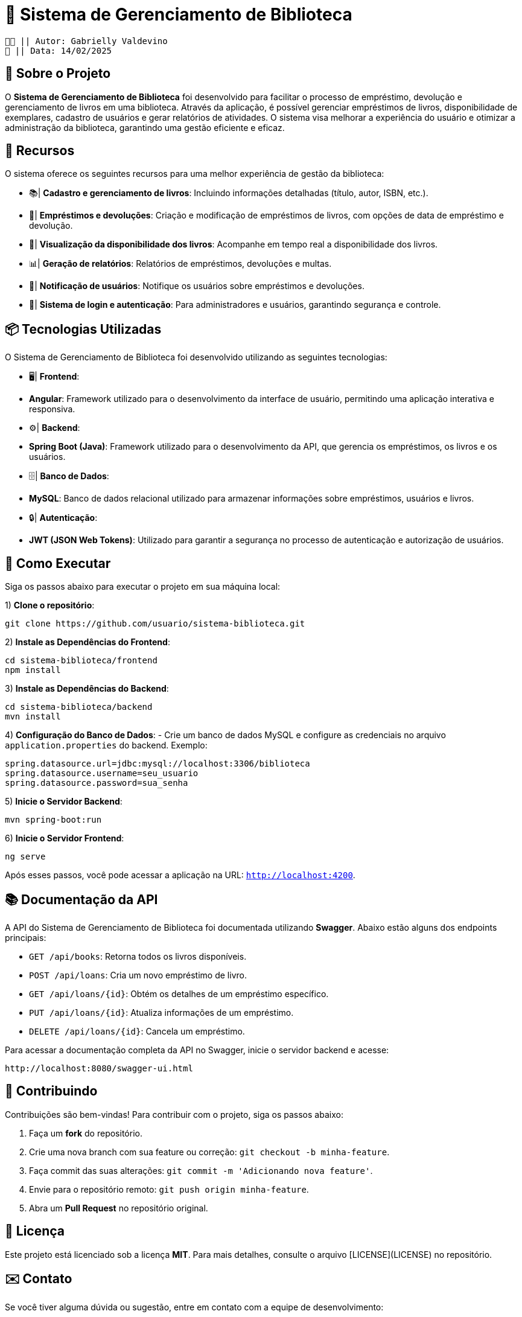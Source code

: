 = 📖 Sistema de Gerenciamento de Biblioteca

 👧🏻 || Autor: Gabrielly Valdevino
 📅 || Data: 14/02/2025

:icons: font
:toc: left 
:toclevels: 2

== 📒 Sobre o Projeto
O **Sistema de Gerenciamento de Biblioteca** foi desenvolvido para facilitar o processo de empréstimo, devolução e gerenciamento de livros em uma biblioteca. Através da aplicação, é possível gerenciar empréstimos de livros, disponibilidade de exemplares, cadastro de usuários e gerar relatórios de atividades. O sistema visa melhorar a experiência do usuário e otimizar a administração da biblioteca, garantindo uma gestão eficiente e eficaz.

== 📗 Recursos
O sistema oferece os seguintes recursos para uma melhor experiência de gestão da biblioteca:

* 📚| **Cadastro e gerenciamento de livros**: Incluindo informações detalhadas (título, autor, ISBN, etc.).
* 📅| **Empréstimos e devoluções**: Criação e modificação de empréstimos de livros, com opções de data de empréstimo e devolução.
* 🔄| **Visualização da disponibilidade dos livros**: Acompanhe em tempo real a disponibilidade dos livros.
* 📊| **Geração de relatórios**: Relatórios de empréstimos, devoluções e multas.
* 🔔| **Notificação de usuários**: Notifique os usuários sobre empréstimos e devoluções.
* 🔐| **Sistema de login e autenticação**: Para administradores e usuários, garantindo segurança e controle.

== 📦 Tecnologias Utilizadas
O Sistema de Gerenciamento de Biblioteca foi desenvolvido utilizando as seguintes tecnologias:

* 🖥| **Frontend**:
  * **Angular**: Framework utilizado para o desenvolvimento da interface de usuário, permitindo uma aplicação interativa e responsiva.
  
* ⚙️| **Backend**:
  * **Spring Boot (Java)**: Framework utilizado para o desenvolvimento da API, que gerencia os empréstimos, os livros e os usuários.

* 🗄| **Banco de Dados**:
  * **MySQL**: Banco de dados relacional utilizado para armazenar informações sobre empréstimos, usuários e livros.

* 🔒| **Autenticação**:
  * **JWT (JSON Web Tokens)**: Utilizado para garantir a segurança no processo de autenticação e autorização de usuários.

== 🔫 Como Executar
Siga os passos abaixo para executar o projeto em sua máquina local:

1) **Clone o repositório**:
[source,sh]
----
git clone https://github.com/usuario/sistema-biblioteca.git
----

2) **Instale as Dependências do Frontend**:
[source,sh]
----
cd sistema-biblioteca/frontend
npm install
----

3) **Instale as Dependências do Backend**:
[source,sh]
----
cd sistema-biblioteca/backend
mvn install
----

4) **Configuração do Banco de Dados**:
  - Crie um banco de dados MySQL e configure as credenciais no arquivo `application.properties` do backend. Exemplo:
[source,properties]
----
spring.datasource.url=jdbc:mysql://localhost:3306/biblioteca
spring.datasource.username=seu_usuario
spring.datasource.password=sua_senha
----

5) **Inicie o Servidor Backend**:
[source,sh]
----
mvn spring-boot:run
----

6) **Inicie o Servidor Frontend**:
[source,sh]
----
ng serve
----

Após esses passos, você pode acessar a aplicação na URL: `http://localhost:4200`.

== 📚 Documentação da API
A API do Sistema de Gerenciamento de Biblioteca foi documentada utilizando **Swagger**. Abaixo estão alguns dos endpoints principais:

* `GET /api/books`: Retorna todos os livros disponíveis.
* `POST /api/loans`: Cria um novo empréstimo de livro.
* `GET /api/loans/{id}`: Obtém os detalhes de um empréstimo específico.
* `PUT /api/loans/{id}`: Atualiza informações de um empréstimo.
* `DELETE /api/loans/{id}`: Cancela um empréstimo.

Para acessar a documentação completa da API no Swagger, inicie o servidor backend e acesse:
[source,sh]
----
http://localhost:8080/swagger-ui.html
----

== 🤝 Contribuindo
Contribuições são bem-vindas! Para contribuir com o projeto, siga os passos abaixo:

1. Faça um **fork** do repositório.
2. Crie uma nova branch com sua feature ou correção: `git checkout -b minha-feature`.
3. Faça commit das suas alterações: `git commit -m 'Adicionando nova feature'`.
4. Envie para o repositório remoto: `git push origin minha-feature`.
5. Abra um **Pull Request** no repositório original.

== 📄 Licença
Este projeto está licenciado sob a licença **MIT**. Para mais detalhes, consulte o arquivo [LICENSE](LICENSE) no repositório.

== ✉️ Contato
Se você tiver alguma dúvida ou sugestão, entre em contato com a equipe de desenvolvimento:

* **Email**: gabrielly@gmail.com
* **GitHub**: [gabriellyv](https://github.com/gabriellyv)
* **LinkedIn**: [Gabrielly Valdevino](https://www.linkedin.com/in/gabrielly-valdevino-2292622b4/)

== 🙏 Agradecimentos
Agradecemos a todos que contribuíram para o desenvolvimento do Sistema de Gerenciamento de Biblioteca, especialmente à Gabrielly Valdevino

